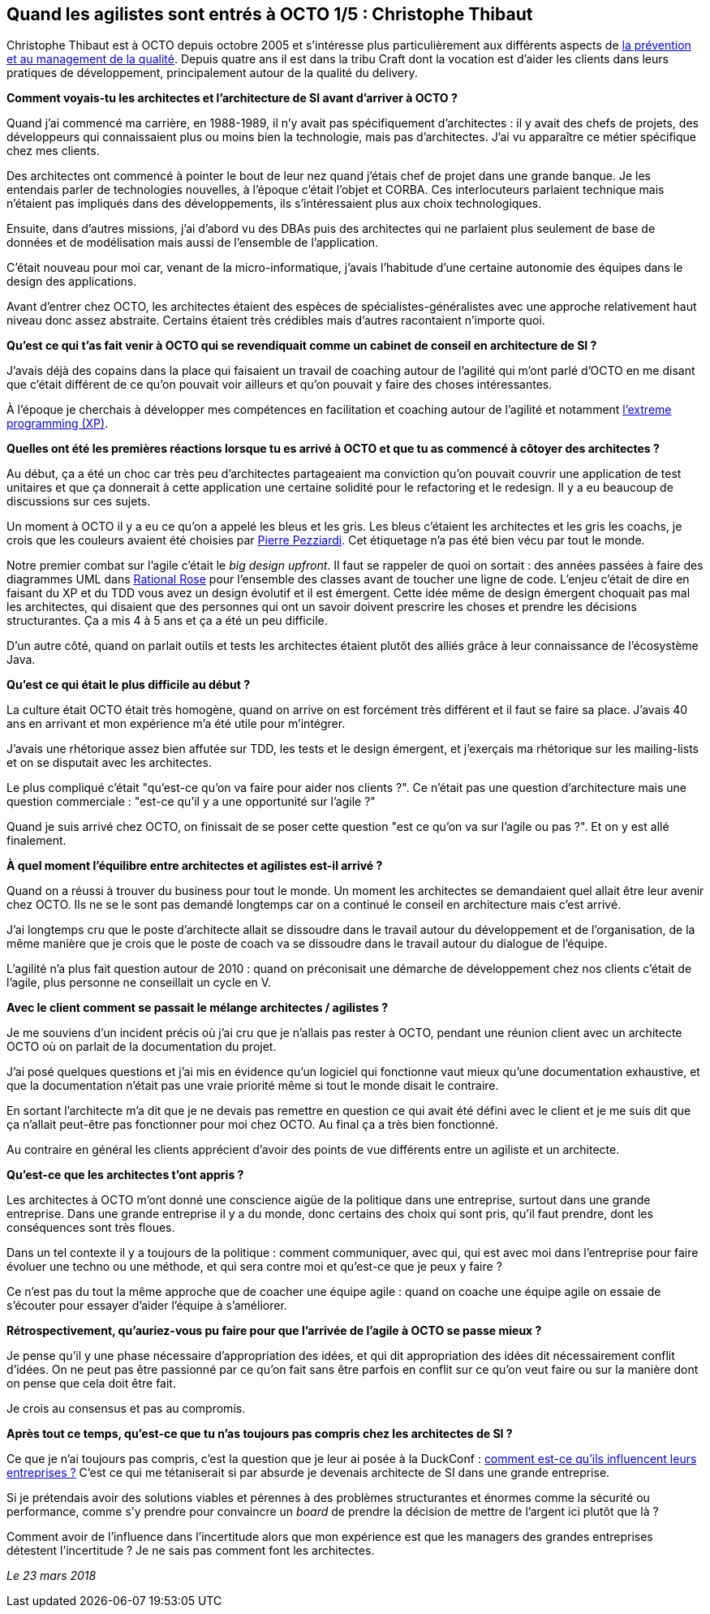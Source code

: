 == Quand les agilistes sont entrés à OCTO 1/5 : Christophe Thibaut

Christophe Thibaut est à OCTO depuis octobre 2005 et s'intéresse plus particulièrement aux différents aspects de link:https://blog.octo.com/author/christophe-thibaut-cth/[la prévention et au management de la qualité].
Depuis quatre ans il est dans la tribu Craft dont la vocation est d'aider les clients dans leurs pratiques de développement, principalement autour de la qualité du delivery.

*Comment voyais-tu les architectes et l'architecture de SI avant d'arriver à OCTO ?*

Quand j'ai commencé ma carrière, en 1988-1989, il n'y avait pas spécifiquement d'architectes : il y avait des chefs de projets, des développeurs qui connaissaient plus ou moins bien la technologie, mais pas d'architectes.
J'ai vu apparaître ce métier spécifique chez mes clients.

Des architectes ont commencé à pointer le bout de leur nez quand j'étais chef de projet dans une grande banque. Je les entendais parler de technologies nouvelles, à l'époque c'était l'objet et CORBA.
Ces interlocuteurs parlaient technique mais n'étaient pas impliqués dans des développements, ils s'intéressaient plus aux choix technologiques.

Ensuite, dans d'autres missions, j'ai d'abord vu des DBAs puis des architectes qui ne parlaient plus seulement de base de données et de modélisation mais aussi de l'ensemble de l'application.

C'était nouveau pour moi car, venant de la micro-informatique, j'avais l'habitude d'une certaine autonomie des équipes dans le design des applications.

Avant d'entrer chez OCTO, les architectes étaient des espèces de spécialistes-généralistes avec une approche relativement haut niveau donc assez abstraite.
Certains étaient très crédibles mais d'autres racontaient n'importe quoi.

*Qu'est ce qui t'as fait venir à OCTO qui se revendiquait comme un cabinet de conseil en architecture de SI ?*

J'avais déjà des copains dans la place qui faisaient un travail de coaching autour de l'agilité qui m'ont parlé d'OCTO en me disant que c'était différent de ce qu'on pouvait voir ailleurs et qu'on pouvait y faire des choses intéressantes.

À l'époque je cherchais à développer mes compétences en facilitation et coaching autour de l'agilité et notamment link:https://fr.wikipedia.org/wiki/Extreme_programming[l'extreme programming (XP)].

*Quelles ont été les premières réactions lorsque tu es arrivé à OCTO et que tu as commencé à côtoyer des architectes ?*

Au début, ça a été un choc car très peu d'architectes partageaient ma conviction qu'on pouvait couvrir une application de test unitaires et que ça donnerait à cette application une certaine solidité pour le refactoring et le redesign.
Il y a eu beaucoup de discussions sur ces sujets.

Un moment à OCTO il y a eu ce qu'on a appelé les bleus et les gris.
Les bleus c'étaient les architectes et les gris les coachs, je crois que les couleurs avaient été choisies par link:https://twitter.com/ppezziardi[Pierre Pezziardi].
Cet étiquetage n'a pas été bien vécu par tout le monde.

Notre premier combat sur l'agile c'était le _big design upfront_.
Il faut se rappeler de quoi on sortait : des années passées à faire des diagrammes UML dans link:http://alice.pnzgu.ru:8080/~dvn/fb61499/festo/uml_specification/st3_class_diagram.htm[Rational Rose] pour l'ensemble des classes avant de toucher une ligne de code.
L'enjeu c'était de dire en faisant du XP et du TDD vous avez un design évolutif et il est émergent.
Cette idée même de design émergent choquait pas mal les architectes, qui disaient que des personnes qui ont un savoir doivent prescrire les choses et prendre les décisions structurantes.
Ça a mis 4 à 5 ans et ça a été un peu difficile.

D'un autre côté, quand on parlait outils et tests les architectes étaient plutôt des alliés grâce à leur connaissance de l'écosystème Java.

*Qu'est ce qui était le plus difficile au début ?*

La culture était OCTO était très homogène, quand on arrive on est forcément très différent et il faut se faire sa place.
J'avais 40 ans en arrivant et mon expérience m'a été utile pour m'intégrer.

J'avais une rhétorique assez bien affutée sur TDD, les tests et le design émergent, et j'exerçais ma rhétorique sur les mailing-lists et on se disputait avec les architectes.

Le plus compliqué c'était "qu'est-ce qu'on va faire pour aider nos clients ?".
Ce n'était pas une question d'architecture mais une question commerciale : "est-ce qu'il y a une opportunité sur l'agile ?"

Quand je suis arrivé chez OCTO, on finissait de se poser cette question "est ce qu'on va sur l'agile ou pas ?". Et on y est allé finalement.

*À quel moment l'équilibre entre architectes et agilistes est-il arrivé ?*

Quand on a réussi à trouver du business pour tout le monde.
Un moment les architectes se demandaient quel allait être leur avenir chez OCTO.
Ils ne se le sont pas demandé longtemps car on a continué le conseil en architecture mais c'est arrivé.

J'ai longtemps cru que le poste d'architecte allait se dissoudre dans le travail autour du développement et de l'organisation, de la même manière que je crois que le poste de coach va se dissoudre dans le travail autour du dialogue de l'équipe.

L'agilité n'a plus fait question autour de 2010 : quand on préconisait une démarche de développement chez nos clients c'était de l'agile, plus personne ne conseillait un cycle en V.

*Avec le client comment se passait le mélange architectes / agilistes ?*

Je me souviens d'un incident précis où j'ai cru que je n'allais pas rester à OCTO, pendant une réunion client avec un architecte OCTO où on parlait de la documentation du projet.

J'ai posé quelques questions et j'ai mis en évidence qu'un logiciel qui fonctionne vaut mieux qu'une documentation exhaustive, et que la documentation n'était pas une vraie priorité même si tout le monde disait le contraire.

En sortant l'architecte m'a dit que je ne devais pas remettre en question ce qui avait été défini avec le client et je me suis dit que ça n'allait peut-être pas fonctionner pour moi chez OCTO.
Au final ça a très bien fonctionné.

Au contraire en général les clients apprécient d'avoir des points de vue différents entre un agiliste et un architecte.

*Qu'est-ce que les architectes t'ont appris ?*

Les architectes à OCTO m'ont donné une conscience aigüe de la politique dans une entreprise, surtout dans une grande entreprise.
Dans une grande entreprise il y a du monde, donc certains des choix qui sont pris, qu'il faut prendre, dont les conséquences sont très floues.

Dans un tel contexte il y a toujours de la politique : comment communiquer, avec qui, qui est avec moi dans l'entreprise pour faire évoluer une techno ou une méthode, et qui sera contre moi et qu'est-ce que je peux y faire ?

Ce n'est pas du tout la même approche que de coacher une équipe agile : quand on coache une équipe agile on essaie de s'écouter pour essayer d'aider l'équipe à s'améliorer.

*Rétrospectivement, qu'auriez-vous pu faire pour que l'arrivée de l'agile à OCTO se passe mieux ?*

Je pense qu'il y une phase nécessaire d'appropriation des idées, et qui dit appropriation des idées dit nécessairement conflit d'idées.
On ne peut pas être passionné par ce qu'on fait sans être parfois en conflit sur ce qu'on veut faire ou sur la manière dont on pense que cela doit être fait.

Je crois au consensus et pas au compromis.

*Après tout ce temps, qu'est-ce que tu n'as toujours pas compris chez les architectes de SI ?*

Ce que je n'ai toujours pas compris, c'est la question que je leur ai posée à la DuckConf : link:https://www.youtube.com/watch?v=7qCLIPjjk0k[comment est-ce qu'ils influencent leurs entreprises ?]
C'est ce qui me tétaniserait si par absurde je devenais architecte de SI dans une grande entreprise.

Si je prétendais avoir des solutions viables et pérennes à des problèmes structurantes et énormes comme la sécurité ou performance, comme s'y prendre pour convaincre un _board_ de prendre la décision de mettre de l'argent ici plutôt que là ?

Comment avoir de l'influence dans l'incertitude alors que mon expérience est que les managers des grandes entreprises détestent l'incertitude ?
Je ne sais pas comment font les architectes.

_Le 23 mars 2018_

